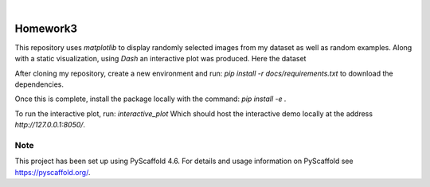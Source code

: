 .. These are examples of badges you might want to add to your README:
   please update the URLs accordingly

    .. image:: https://api.cirrus-ci.com/github/<USER>/Homework3.svg?branch=main
        :alt: Built Status
        :target: https://cirrus-ci.com/github/<USER>/Homework3
    .. image:: https://readthedocs.org/projects/Homework3/badge/?version=latest
        :alt: ReadTheDocs
        :target: https://Homework3.readthedocs.io/en/stable/
    .. image:: https://img.shields.io/coveralls/github/<USER>/Homework3/main.svg
        :alt: Coveralls
        :target: https://coveralls.io/r/<USER>/Homework3
    .. image:: https://img.shields.io/pypi/v/Homework3.svg
        :alt: PyPI-Server
        :target: https://pypi.org/project/Homework3/
    .. image:: https://img.shields.io/conda/vn/conda-forge/Homework3.svg
        :alt: Conda-Forge
        :target: https://anaconda.org/conda-forge/Homework3
    .. image:: https://pepy.tech/badge/Homework3/month
        :alt: Monthly Downloads
        :target: https://pepy.tech/project/Homework3
    .. image:: https://img.shields.io/twitter/url/http/shields.io.svg?style=social&label=Twitter
        :alt: Twitter
        :target: https://twitter.com/Homework3

.. image:: https://img.shields.io/badge/-PyScaffold-005CA0?logo=pyscaffold
    :alt: Project generated with PyScaffold
    :target: https://pyscaffold.org/

|

=========
Homework3
=========


This repository uses `matplotlib` to display randomly selected images from my dataset as well as random examples. 
Along with a static visualization, using `Dash` an interactive plot was produced. Here the dataset 

After cloning my repository, create a new environment and run:  `pip install -r docs/requirements.txt` to download the dependencies. 
    
Once this is complete, install the package locally with the command: `pip install -e .`

To run the interactive plot, run: `interactive_plot`
Which should host the interactive demo locally at the address `http://127.0.0.1:8050/`. 






.. _pyscaffold-notes:

Note
====

This project has been set up using PyScaffold 4.6. For details and usage
information on PyScaffold see https://pyscaffold.org/.
